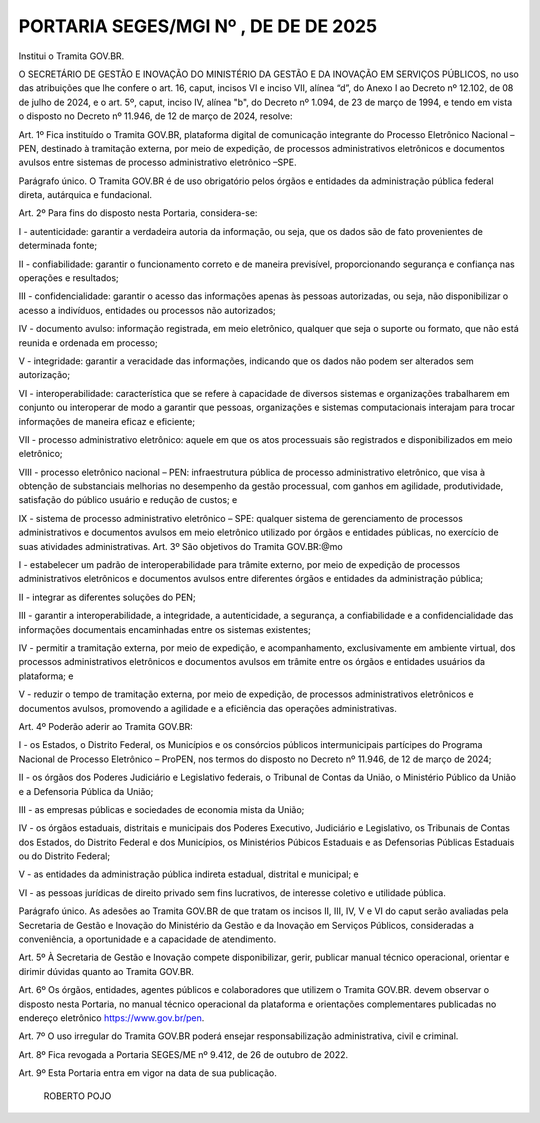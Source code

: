 PORTARIA SEGES/MGI Nº , DE DE DE 2025
=====================================

Institui o Tramita GOV.BR.


O SECRETÁRIO DE GESTÃO E INOVAÇÃO DO MINISTÉRIO DA GESTÃO E DA INOVAÇÃO EM SERVIÇOS PÚBLICOS, no uso das atribuições que lhe confere o art. 16, caput, incisos VI e inciso VII, alínea “d”, do Anexo I ao Decreto nº 12.102, de 08 de julho de 2024, e o art. 5º, caput, inciso IV, alínea "b", do Decreto nº 1.094, de 23 de março de 1994, e tendo em vista o disposto no Decreto nº 11.946, de 12 de março de 2024, resolve:

.. _Art._1º:

Art. 1º Fica instituído o Tramita GOV.BR, plataforma digital de comunicação integrante do Processo Eletrônico Nacional – PEN, destinado à tramitação externa, por meio de expedição, de processos administrativos eletrônicos e documentos avulsos entre sistemas de processo administrativo eletrônico –SPE.

Parágrafo único. O Tramita GOV.BR é de uso obrigatório pelos órgãos e entidades da administração pública federal direta, autárquica e fundacional.

Art. 2º Para fins do disposto nesta Portaria, considera-se:

I - autenticidade: garantir a verdadeira autoria da informação, ou seja, que os dados são de fato provenientes de determinada fonte;

II - confiabilidade: garantir o funcionamento correto e de maneira previsível, proporcionando segurança e confiança nas operações e resultados;

III - confidencialidade: garantir o acesso das informações apenas às pessoas autorizadas, ou seja, não disponibilizar o acesso a indivíduos, entidades ou processos não autorizados;

IV - documento avulso: informação registrada, em meio eletrônico, qualquer que seja o suporte ou formato, que não está reunida e ordenada em processo;

V - integridade: garantir a veracidade das informações, indicando que os dados não podem ser alterados sem autorização;

VI - interoperabilidade: característica que se refere à capacidade de diversos sistemas e organizações trabalharem em conjunto ou interoperar de modo a garantir que pessoas, organizações e sistemas computacionais interajam para trocar informações de maneira eficaz e eficiente;

VII - processo administrativo eletrônico: aquele em que os atos processuais são registrados e disponibilizados em meio eletrônico;

VIII - processo eletrônico nacional – PEN: infraestrutura pública de processo administrativo eletrônico, que visa à obtenção de substanciais melhorias no desempenho da gestão processual, com ganhos em agilidade, produtividade, satisfação do público usuário e redução de custos; e

IX - sistema de processo administrativo eletrônico – SPE: qualquer sistema de gerenciamento de processos administrativos e documentos avulsos em meio eletrônico utilizado por órgãos e entidades públicas, no exercício de suas atividades administrativas. Art. 3º São objetivos do Tramita GOV.BR:@mo

I - estabelecer um padrão de interoperabilidade para trâmite externo, por meio de expedição de processos administrativos eletrônicos e documentos avulsos entre diferentes órgãos e entidades da administração pública;

II - integrar as diferentes soluções do PEN;

III - garantir a interoperabilidade, a integridade, a autenticidade, a segurança, a confiabilidade e a confidencialidade das informações documentais encaminhadas entre os sistemas existentes;

IV - permitir a tramitação externa, por meio de expedição, e acompanhamento, exclusivamente em ambiente virtual, dos processos administrativos eletrônicos e documentos avulsos em trâmite entre os órgãos e entidades usuários da plataforma; e

V - reduzir o tempo de tramitação externa, por meio de expedição, de processos administrativos eletrônicos e documentos avulsos, promovendo a agilidade e a eficiência das operações administrativas.

Art. 4º Poderão aderir ao Tramita GOV.BR:

I - os Estados, o Distrito Federal, os Municípios e os consórcios públicos intermunicipais partícipes do Programa Nacional de Processo Eletrônico – ProPEN, nos termos do disposto no Decreto nº 11.946, de 12 de março de 2024;

II - os órgãos dos Poderes Judiciário e Legislativo federais, o Tribunal de Contas da União, o Ministério Público da União e a Defensoria Pública da União;

III - as empresas públicas e sociedades de economia mista da União;

IV - os órgãos estaduais, distritais e municipais dos Poderes Executivo, Judiciário e Legislativo, os Tribunais de Contas dos Estados, do Distrito Federal e dos Municípios, os Ministérios Púbicos Estaduais e as Defensorias Públicas Estaduais ou do Distrito Federal;

V - as entidades da administração pública indireta estadual, distrital e municipal; e

VI - as pessoas jurídicas de direito privado sem fins lucrativos, de interesse coletivo e utilidade pública.

Parágrafo único. As adesões ao Tramita GOV.BR de que tratam os incisos II, III, IV, V e VI do caput serão avaliadas pela Secretaria de Gestão e Inovação do Ministério da Gestão e da Inovação em Serviços Públicos, consideradas a conveniência, a oportunidade e a capacidade de atendimento.

Art. 5º À Secretaria de Gestão e Inovação compete disponibilizar, gerir, publicar manual técnico operacional, orientar e dirimir dúvidas quanto ao Tramita GOV.BR.

Art. 6º Os órgãos, entidades, agentes públicos e colaboradores que utilizem o Tramita GOV.BR. devem observar o disposto nesta Portaria, no manual técnico operacional da plataforma e orientações complementares publicadas no endereço eletrônico https://www.gov.br/pen.

Art. 7º O uso irregular do Tramita GOV.BR poderá ensejar responsabilização administrativa, civil e criminal.

Art. 8º Fica revogada a Portaria SEGES/ME nº 9.412, de 26 de outubro de 2022.

Art. 9º Esta Portaria entra em vigor na data de sua publicação.



                                                                ROBERTO POJO